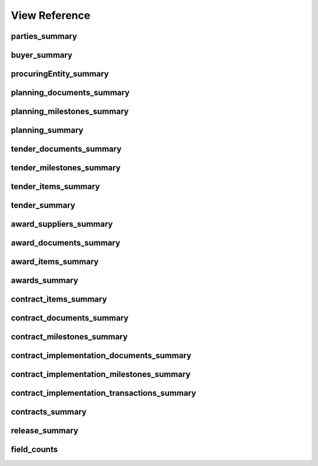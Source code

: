 
View Reference
==============

parties_summary
-----------------------------------------------
.. csv-table::
   :header-rows: 1
   :widths: 10, 10, 40
   :file: view_definitions/parties_summary.csv

buyer_summary
-----------------------------------------------
.. csv-table::
   :header-rows: 1
   :widths: 10, 10, 40
   :file: view_definitions/buyer_summary.csv

procuringEntity_summary
-----------------------------------------------
.. csv-table::
   :header-rows: 1
   :widths: 10, 10, 40
   :file: view_definitions/procuringEntity_summary.csv

planning_documents_summary
-----------------------------------------------
.. csv-table::
   :header-rows: 1
   :widths: 10, 10, 40
   :file: view_definitions/planning_documents_summary.csv

planning_milestones_summary
-----------------------------------------------
.. csv-table::
   :header-rows: 1
   :widths: 10, 10, 40
   :file: view_definitions/planning_milestones_summary.csv

planning_summary
-----------------------------------------------
.. csv-table::
   :header-rows: 1
   :widths: 10, 10, 40
   :file: view_definitions/planning_summary.csv

tender_documents_summary
-----------------------------------------------
.. csv-table::
   :header-rows: 1
   :widths: 10, 10, 40
   :file: view_definitions/tender_documents_summary.csv

tender_milestones_summary
-----------------------------------------------
.. csv-table::
   :header-rows: 1
   :widths: 10, 10, 40
   :file: view_definitions/tender_milestones_summary.csv

tender_items_summary
-----------------------------------------------
.. csv-table::
   :header-rows: 1
   :widths: 10, 10, 40
   :file: view_definitions/tender_items_summary.csv

tender_summary
-----------------------------------------------
.. csv-table::
   :header-rows: 1
   :widths: 10, 10, 40
   :file: view_definitions/tender_summary.csv

award_suppliers_summary
-----------------------------------------------
.. csv-table::
   :header-rows: 1
   :widths: 10, 10, 40
   :file: view_definitions/award_suppliers_summary.csv

award_documents_summary
-----------------------------------------------
.. csv-table::
   :header-rows: 1
   :widths: 10, 10, 40
   :file: view_definitions/award_documents_summary.csv

award_items_summary
-----------------------------------------------
.. csv-table::
   :header-rows: 1
   :widths: 10, 10, 40
   :file: view_definitions/award_items_summary.csv

awards_summary
-----------------------------------------------
.. csv-table::
   :header-rows: 1
   :widths: 10, 10, 40
   :file: view_definitions/awards_summary.csv

contract_items_summary
-----------------------------------------------
.. csv-table::
   :header-rows: 1
   :widths: 10, 10, 40
   :file: view_definitions/contract_items_summary.csv

contract_documents_summary
-----------------------------------------------
.. csv-table::
   :header-rows: 1
   :widths: 10, 10, 40
   :file: view_definitions/contract_documents_summary.csv

contract_milestones_summary
-----------------------------------------------
.. csv-table::
   :header-rows: 1
   :widths: 10, 10, 40
   :file: view_definitions/contract_milestones_summary.csv

contract_implementation_documents_summary
-----------------------------------------------
.. csv-table::
   :header-rows: 1
   :widths: 10, 10, 40
   :file: view_definitions/contract_implementation_documents_summary.csv

contract_implementation_milestones_summary
-----------------------------------------------
.. csv-table::
   :header-rows: 1
   :widths: 10, 10, 40
   :file: view_definitions/contract_implementation_milestones_summary.csv

contract_implementation_transactions_summary
-----------------------------------------------
.. csv-table::
   :header-rows: 1
   :widths: 10, 10, 40
   :file: view_definitions/contract_implementation_transactions_summary.csv

contracts_summary
-----------------------------------------------
.. csv-table::
   :header-rows: 1
   :widths: 10, 10, 40
   :file: view_definitions/contracts_summary.csv

release_summary
-----------------------------------------------
.. csv-table::
   :header-rows: 1
   :widths: 10, 10, 40
   :file: view_definitions/release_summary.csv

field_counts
-----------------------------------------------
.. csv-table::
   :header-rows: 1
   :widths: 10, 10, 40
   :file: view_definitions/field_counts.csv

